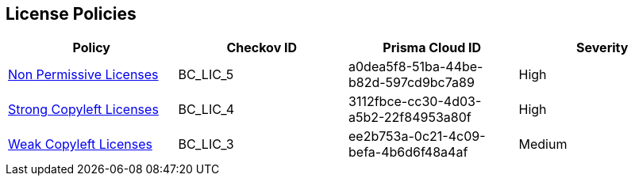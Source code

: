 == License Policies 

[cols="1,1,1,1"]
|===
|Policy|Checkov ID|Prisma Cloud ID| Severity

|xref:non-permissive-licenses.adoc[Non Permissive Licenses]
|BC_LIC_5
|a0dea5f8-51ba-44be-b82d-597cd9bc7a89
|High

|xref:strong-copyleft-licenses.adoc[Strong Copyleft Licenses]
|BC_LIC_4
|3112fbce-cc30-4d03-a5b2-22f84953a80f
|High

|xref:weak-copyleft-licenses.adoc[Weak Copyleft Licenses]
|BC_LIC_3
|ee2b753a-0c21-4c09-befa-4b6d6f48a4af
|Medium

|===